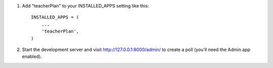 1. Add "teacherPlan" to your INSTALLED_APPS setting like this::

      INSTALLED_APPS = (
          ...
          'teacherPlan',
      )

2. Start the development server and visit http://127.0.0.1:8000/admin/
   to create a poll (you'll need the Admin app enabled).